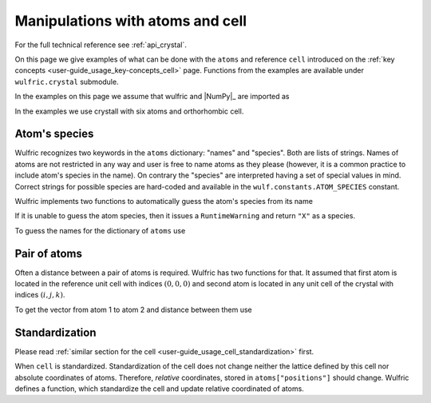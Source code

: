 .. _user-guide_usage_crystal:

*********************************
Manipulations with atoms and cell
*********************************


For the full technical reference see :ref:`api_crystal`.

On this page we give examples of what can be done with the ``atoms`` and reference ``cell``
introduced on the :ref:`key concepts <user-guide_usage_key-concepts_cell>` page. Functions
from the examples are available under ``wulfric.crystal`` submodule.

In the examples on this page we assume that wulfric and |NumPy|_ are imported as

.. doctest::

  >>> import numpy as np
  >>> import wulfric as wulf

In the examples we use crystall with six atoms and orthorhombic cell.

.. doctest::

  >>> cell = np.array([
  ...     [0.000000, 0.000000, 8.760497],
  ...     [3.553350, 0.000000, 0.000000],
  ...     [0.000000, 4.744935, 0.000000],
  ... ])
  >>> atoms = {
  ...     "names": ["Cr1", "Br1", "S1", "Cr2", "Br2", "S2"],
  ...     "positions": [
  ...         [0.882382, 0.500000, 0.000000],
  ...         [0.677322, 0.000000, 0.000000],
  ...         [0.935321, 0.500000, 0.500000],
  ...         [0.117618, 0.000000, 0.500000],
  ...         [0.322678, 0.500000, 0.500000],
  ...         [0.064679, 0.000000, 0.000000],
  ...     ],
  ... }


Atom's species
==============

Wulfric recognizes two keywords in the ``atoms`` dictionary: "names" and "species".
Both are lists of strings. Names of atoms are not restricted in any way and user is free
to name atoms as they please (however, it is a common practice to include atom's species
in the name). On contrary the "species" are interpreted having a set of special values in
mind. Correct strings for possible species are hard-coded and available in the
``wulf.constants.ATOM_SPECIES`` constant.

Wulfric implements two functions to automatically guess the atom's species from its name

.. doctest::

  >>> wulf.crystal.get_atom_species("Cr1")
  'Cr'

If it is unable to guess the atom species, then it issues a ``RuntimeWarning`` and return
``"X"`` as a species.

.. doctest::

  >>> wulf.crystal.get_atom_species("124")
  ...
  'X'
  >>> # It is possible to raise an error instead of the warning
  wulf.crystal.get_atom_species("124", raise_on_fail=True)
  ...
  wulfric._exceptions.FailedToDeduceAtomSpecies: Tried to deduce name from '124'. Failed.

To guess the names for the dictionary of ``atoms`` use

.. doctest::

  >>> # Note: this function modifies the dictionary on which it is called
  >>> wulf.crystal.populate_atom_species(atoms)
  >>> atoms["species"]
  ['Cr', 'Br', 'S', 'Cr', 'Br', 'S']

Pair of atoms
=============

Often a distance between a pair of atoms is required. Wulfric has two functions for that.
It assumed that first atom is located in the reference unit cell with indices
:math:`(0, 0, 0)` and second atom is located in any unit cell of the crystal with indices
:math:`(i, j, k)`.

To get the vector from atom 1 to atom 2 and distance between them use

.. doctest::

  >>> wulf.crystal.get_vector(cell, atoms, atom1=0, atom2=0, R=(0,1,0))
  array([3.55335, 0.     , 0.     ])
  >>> wulf.crystal.get_distance(cell, atoms, atom1=0, atom2=0, R=(0,1,0))
  3.55335

Standardization
===============

Please read :ref:`similar section for the cell <user-guide_usage_cell_standardization>`
first.

When ``cell`` is standardized. Standardization of the cell does not change neither the
lattice defined by this cell nor absolute coordinates of atoms. Therefore, *relative*
coordinates, stored in ``atoms["positions"]`` should change. Wulfric defines a function,
which standardize the cell and update relative coordinated of atoms.

.. doctest::

  >>> # Position of the first atom relative to the non-standardized cell
  >>> atoms["positions"][0]
  [0.882382, 0.5, 0.0]
  >>> # Position of the same atom in the real space, in absolute coordinates
  >>> atoms["positions"][0] @ cell
  array([1.776675  , 0.        , 7.73010486])
  >>> # This function return new cell, but update passes atoms dictionary
  >>> cell = wulf.crystal.standardize(cell=cell, atoms=atoms)
  >>> # Note how the relative positions changed
  >>> atoms["positions"][0]
  array([0.5     , 0.      , 0.882382])
  >>> # But absolute position is the same
  >>> atoms["positions"][0] @ cell
  array([1.776675  , 0.        , 7.73010486])
  >>> # It reflects a reordering of the lattice vectors
  >>> # For ORC lattice a < b < c
  >>> cell
  array([[3.55335 , 0.      , 0.      ],
         [0.      , 4.744935, 0.      ],
         [0.      , 0.      , 8.760497]])
